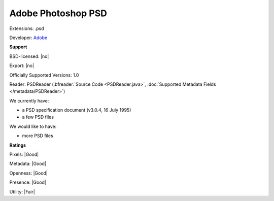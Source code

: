 .. index:: Adobe Photoshop PSD
.. index:: .psd

Adobe Photoshop PSD
===============================================================================

Extensions: .psd

Developer: `Adobe <https://www.adobe.com/>`_


**Support**


BSD-licensed: |no|

Export: |no|

Officially Supported Versions: 1.0

Reader: PSDReader (:bfreader:`Source Code <PSDReader.java>`, :doc:`Supported Metadata Fields </metadata/PSDReader>`)




We currently have:

* a PSD specification document (v3.0.4, 16 July 1995) 
* a few PSD files

We would like to have:

* more PSD files

**Ratings**


Pixels: |Good|

Metadata: |Good|

Openness: |Good|

Presence: |Good|

Utility: |Fair|



